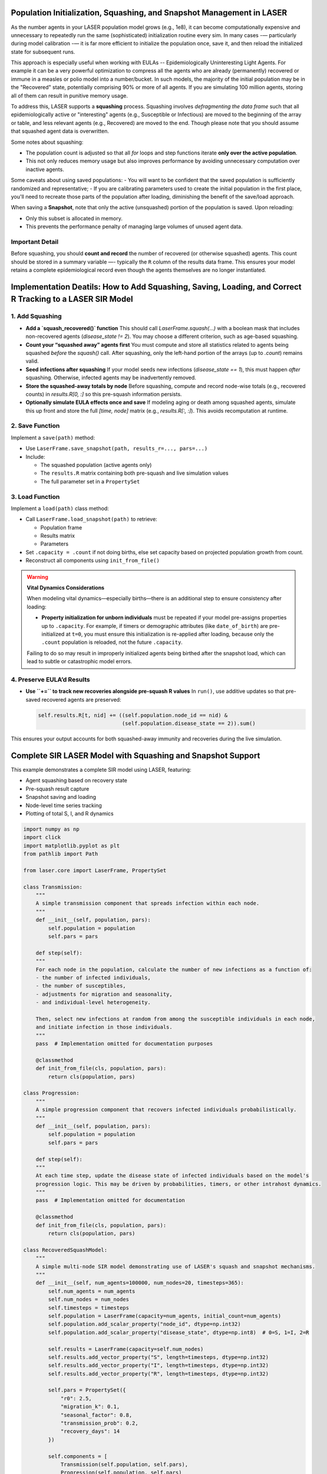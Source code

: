 Population Initialization, Squashing, and Snapshot Management in LASER
=======================================================================


As the number agents in your LASER population model grows (e.g., 1e8), it can become computationally
expensive and unnecessary to repeatedly run the same (sophisticated) initialization routine every sim.
In many cases -— particularly during model calibration -— it is far more efficient to initialize the
population once, save it, and then reload the initialized state for subsequent runs.


This approach is especially useful when working with EULAs -- Epidemiologically Uninteresting Light Agents. For example it can be a very powerful optimization to compress all the agents who are already (permanently) recovered or immune in a measles or polio model into a number/bucket. In such models, the majority of the initial population may be in the "Recovered" state, potentially comprising 90% or more of all agents. If you are simulating 100 million agents, storing all of them can result in punitive memory usage.


To address this, LASER supports a **squashing** process. Squashing involves
*defragmenting the data frame* such that all epidemiologically active or "interesting" agents
(e.g., Susceptible or Infectious) are moved to the beginning of the array or table, and
less relevant agents (e.g., Recovered) are moved to the end. Though please note that you should
assume that squashed agent data is overwritten.

Some notes about squashing:

- The population count is adjusted so that all `for` loops and step functions iterate
  **only over the active population**.
- This not only reduces memory usage but also improves performance by avoiding unnecessary
  computation over inactive agents.

Some caveats about using saved populations:
- You will want to be confident that the saved population is sufficiently randomized and representative;
- If you are calibrating parameters used to create the initial population in the first place, you'll need to recreate those parts of the population after loading, diminishing the benefit of the save/load approach.


When saving a **Snapshot**, note that only the active (unsquashed) portion of the
population is saved. Upon reloading:

- Only this subset is allocated in memory.
- This prevents the performance penalty of managing large volumes of unused agent data.

Important Detail
----------------

Before squashing, you should **count and record** the number of recovered (or otherwise squashed) agents.
This count should be stored in a summary variable —- typically the ``R`` column of the results data frame.
This ensures your model retains a complete epidemiological record even though the agents themselves are
no longer instantiated.

Implementation Deatils: How to Add Squashing, Saving, Loading, and Correct R Tracking to a LASER SIR Model
==========================================================================================================

1. Add Squashing
----------------

- **Add a `squash_recovered()` function**
  This should call `LaserFrame.squash(...)` with a boolean mask that includes non-recovered agents (`disease_state != 2`). You may choose a different criterion, such as age-based squashing.

- **Count your “squashed away” agents first**
  You must compute and store all statistics related to agents being squashed *before* the `squash()` call. After squashing, only the left-hand portion of the arrays (up to `.count`) remains valid.

- **Seed infections after squashing**
  If your model seeds new infections (`disease_state == 1`), this must happen *after* squashing. Otherwise, infected agents may be inadvertently removed.

- **Store the squashed-away totals by node**
  Before squashing, compute and record node-wise totals (e.g., recovered counts) in `results.R[0, :]` so this pre-squash information persists.

- **Optionally simulate EULA effects once and save**
  If modeling aging or death among squashed agents, simulate this up front and store the full `[time, node]` matrix (e.g., `results.R[:, :]`). This avoids recomputation at runtime.

2. Save Function
----------------

Implement a ``save(path)`` method:

- Use ``LaserFrame.save_snapshot(path, results_r=..., pars=...)``
- Include:

  - The squashed population (active agents only)
  - The ``results.R`` matrix containing both pre-squash and live simulation values
  - The full parameter set in a ``PropertySet``

3. Load Function
----------------

Implement a ``load(path)`` class method:

- Call ``LaserFrame.load_snapshot(path)`` to retrieve:

  - Population frame
  - Results matrix
  - Parameters

- Set ``.capacity = .count`` if not doing births, else set capacity based on projected population growth from count.
- Reconstruct all components using ``init_from_file()``

.. warning::

   **Vital Dynamics Considerations**

   When modeling vital dynamics—especially births—there is an additional step to ensure consistency after loading:

   - **Property initialization for unborn individuals** must be repeated if your model pre-assigns properties up to ``.capacity``. For example, if timers or demographic attributes (like ``date_of_birth``) are pre-initialized at ``t=0``, you must ensure this initialization is re-applied after loading, because only the ``.count`` population is reloaded, not the future ``.capacity``.

   Failing to do so may result in improperly initialized agents being birthed after the snapshot load, which can lead to subtle or catastrophic model errors.


4. Preserve EULA’d Results
--------------------------

- **Use ``+=`` to track new recoveries alongside pre-squash R values**
  In ``run()``, use additive updates so that pre-saved recovered agents are preserved:

  .. code-block:: python

      self.results.R[t, nid] += ((self.population.node_id == nid) &
                                 (self.population.disease_state == 2)).sum()

This ensures your output accounts for both squashed-away immunity and recoveries during the live simulation.

Complete SIR LASER Model with Squashing and Snapshot Support
============================================================

This example demonstrates a complete SIR model using LASER, featuring:

- Agent squashing based on recovery state
- Pre-squash result capture
- Snapshot saving and loading
- Node-level time series tracking
- Plotting of total S, I, and R dynamics

.. code-block:: python

    import numpy as np
    import click
    import matplotlib.pyplot as plt
    from pathlib import Path

    from laser.core import LaserFrame, PropertySet

    class Transmission:
        """
        A simple transmission component that spreads infection within each node.
        """
        def __init__(self, population, pars):
            self.population = population
            self.pars = pars

        def step(self):
        """
        For each node in the population, calculate the number of new infections as a function of:
        - the number of infected individuals,
        - the number of susceptibles,
        - adjustments for migration and seasonality,
        - and individual-level heterogeneity.

        Then, select new infections at random from among the susceptible individuals in each node,
        and initiate infection in those individuals.
        """
        pass  # Implementation omitted for documentation purposes

        @classmethod
        def init_from_file(cls, population, pars):
            return cls(population, pars)

    class Progression:
        """
        A simple progression component that recovers infected individuals probabilistically.
        """
        def __init__(self, population, pars):
            self.population = population
            self.pars = pars

        def step(self):
        """
        At each time step, update the disease state of infected individuals based on the model's
        progression logic. This may be driven by probabilities, timers, or other intrahost dynamics.
        """
        pass  # Implementation omitted for documentation

        @classmethod
        def init_from_file(cls, population, pars):
            return cls(population, pars)

    class RecoveredSquashModel:
        """
        A simple multi-node SIR model demonstrating use of LASER's squash and snapshot mechanisms.
        """
        def __init__(self, num_agents=100000, num_nodes=20, timesteps=365):
            self.num_agents = num_agents
            self.num_nodes = num_nodes
            self.timesteps = timesteps
            self.population = LaserFrame(capacity=num_agents, initial_count=num_agents)
            self.population.add_scalar_property("node_id", dtype=np.int32)
            self.population.add_scalar_property("disease_state", dtype=np.int8)  # 0=S, 1=I, 2=R

            self.results = LaserFrame(capacity=self.num_nodes)
            self.results.add_vector_property("S", length=timesteps, dtype=np.int32)
            self.results.add_vector_property("I", length=timesteps, dtype=np.int32)
            self.results.add_vector_property("R", length=timesteps, dtype=np.int32)

            self.pars = PropertySet({
                "r0": 2.5,
                "migration_k": 0.1,
                "seasonal_factor": 0.8,
                "transmission_prob": 0.2,
                "recovery_days": 14
            })

            self.components = [
                Transmission(self.population, self.pars),
                Progression(self.population, self.pars)
                # could add other components like vaccination
            ]

        def initialize(self):
            np.random.seed(42)
            self.population.node_id[:] = np.random.randint(0, self.num_nodes, size=self.num_agents)
            recovered = np.random.rand(self.num_agents) < 0.6
            self.population.disease_state[:] = np.where(recovered, 2, 0)

        def seed_infections(self):
            susceptible = self.population.disease_state == 0
            num_seed = max(1, int(0.001 * self.population.count))
            seed_indices = np.random.choice(np.where(susceptible)[0], size=num_seed, replace=False)
            self.population.disease_state[seed_indices] = 1

        def squash_recovered(self):
            """
            Removes all agents who are recovered (state 2).
            This reduces memory footprint and speeds up simulation.
            """
            keep = self.population.disease_state[:self.population.count] != 2
            self.population.squash(keep)

        def populate_results(self):
            """
            Populate initial R values before squashing to reflect the pre-squash immunity landscape.
            """
            for nid in range(self.num_nodes):
                initial_r = ((self.population.disease_state == 2) & (self.population.node_id == nid)).sum()
                decay = np.linspace(initial_r, initial_r * 0.9, self.timesteps, dtype=int)
                self.results.R[:, nid] = decay
            print("Initial R counts per node:", self.results.R[0, :])
            print("Total initial R (summed):", self.results.R[0, :].sum())

        def run(self):
            for t in range(self.timesteps):
                for component in self.components:
                    component.step()
                for nid in range(self.num_nodes):
                    self.results.S[t, nid] = ((self.population.node_id == nid) & (self.population.disease_state == 0)).sum()
                    self.results.I[t, nid] = ((self.population.node_id == nid) & (self.population.disease_state == 1)).sum()
                    self.results.R[t, nid] += ((self.population.node_id == nid) & (self.population.disease_state == 2)).sum()

        def save(self, path):
            """
            Save the current model state to an HDF5 file, including population frame,
            pre-squash results, and simulation parameters.
            """
            self.population.save_snapshot(path, results_r=self.results.R, pars=self.pars)

        @classmethod
        def load(cls, path):
            """
            Reload a model from an HDF5 snapshot. Note: reloaded population will have
            only post-squash agents (e.g., susceptibles and infected).
            """
            pop, results_r, pars = LaserFrame.load_snapshot(path)
            model = cls(num_agents=pop.capacity, num_nodes=results_r.shape[1], timesteps=results_r.shape[0])
            model.population = pop
            model.results.R[:, :] = results_r
            model.pars = PropertySet(pars)
            model.pars["transmission_prob"] /= 10  # example modification after reload
            model.components = [
                Transmission.init_from_file(model.population, model.pars),
                Progression.init_from_file(model.population, model.pars)
            ]
            return model

        def plot(self):
            """
            Plot the time series of total S, I, and R across all nodes.
            """
            # details omitted

    @click.command()
    @click.option("--init-pop-file", type=click.Path(), default=None, help="Path to snapshot to resume from.")
    @click.option("--output", type=click.Path(), default="model_output.h5")
    def main(init_pop_file, output):
        if init_pop_file:
            model = RecoveredSquashModel.load(init_pop_file)
            model.run()
            model.plot()
        else:
            model = RecoveredSquashModel()
            model.initialize()
            model.seed_infections()
            model.populate_results()
            model.squash_recovered()
            model.save(output)
            print(f"Initial population saved to {output}")

    if __name__ == "__main__":
        main()
